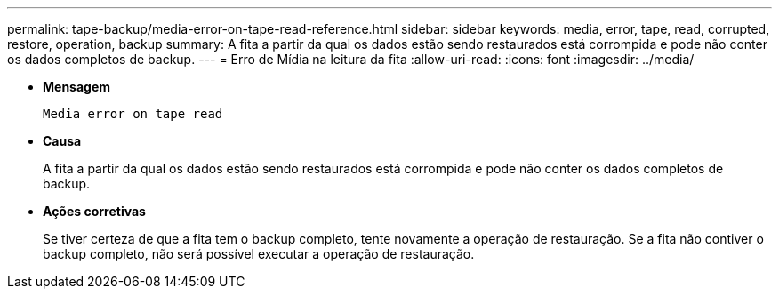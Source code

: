 ---
permalink: tape-backup/media-error-on-tape-read-reference.html 
sidebar: sidebar 
keywords: media, error, tape, read, corrupted, restore, operation, backup 
summary: A fita a partir da qual os dados estão sendo restaurados está corrompida e pode não conter os dados completos de backup. 
---
= Erro de Mídia na leitura da fita
:allow-uri-read: 
:icons: font
:imagesdir: ../media/


[role="lead"]
* *Mensagem*
+
`Media error on tape read`

* *Causa*
+
A fita a partir da qual os dados estão sendo restaurados está corrompida e pode não conter os dados completos de backup.

* *Ações corretivas*
+
Se tiver certeza de que a fita tem o backup completo, tente novamente a operação de restauração. Se a fita não contiver o backup completo, não será possível executar a operação de restauração.


